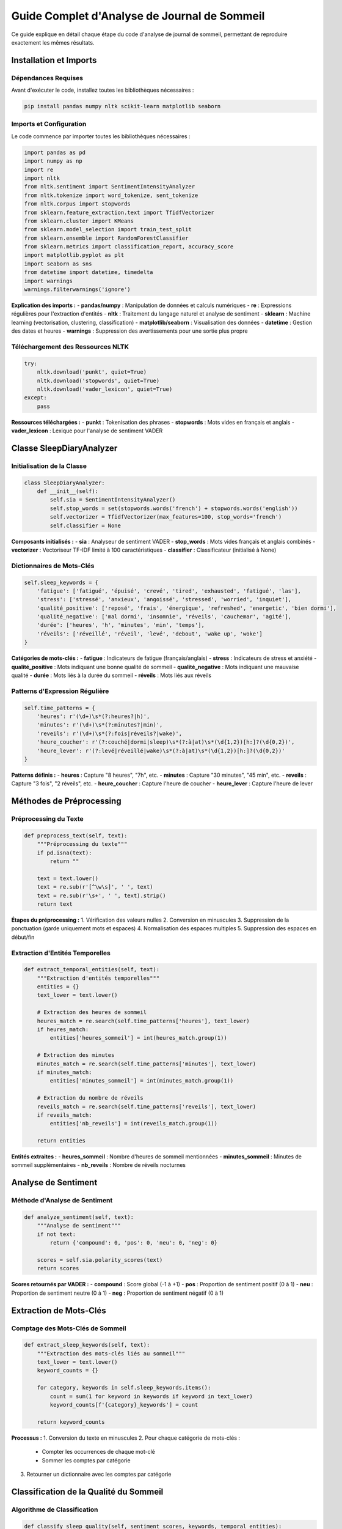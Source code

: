 =====================================
Guide Complet d'Analyse de Journal de Sommeil
=====================================

Ce guide explique en détail chaque étape du code d'analyse de journal de sommeil, permettant de reproduire exactement les mêmes résultats.


Installation et Imports
=======================

Dépendances Requises
--------------------

Avant d'exécuter le code, installez toutes les bibliothèques nécessaires :

.. code-block:: bash

   pip install pandas numpy nltk scikit-learn matplotlib seaborn

Imports et Configuration
------------------------

Le code commence par importer toutes les bibliothèques nécessaires :

.. code-block:: python

   import pandas as pd
   import numpy as np
   import re
   import nltk
   from nltk.sentiment import SentimentIntensityAnalyzer
   from nltk.tokenize import word_tokenize, sent_tokenize
   from nltk.corpus import stopwords
   from sklearn.feature_extraction.text import TfidfVectorizer
   from sklearn.cluster import KMeans
   from sklearn.model_selection import train_test_split
   from sklearn.ensemble import RandomForestClassifier
   from sklearn.metrics import classification_report, accuracy_score
   import matplotlib.pyplot as plt
   import seaborn as sns
   from datetime import datetime, timedelta
   import warnings
   warnings.filterwarnings('ignore')

**Explication des imports :**
- **pandas/numpy** : Manipulation de données et calculs numériques
- **re** : Expressions régulières pour l'extraction d'entités
- **nltk** : Traitement du langage naturel et analyse de sentiment
- **sklearn** : Machine learning (vectorisation, clustering, classification)
- **matplotlib/seaborn** : Visualisation des données
- **datetime** : Gestion des dates et heures
- **warnings** : Suppression des avertissements pour une sortie plus propre

Téléchargement des Ressources NLTK
-----------------------------------

.. code-block:: python

   try:
       nltk.download('punkt', quiet=True)
       nltk.download('stopwords', quiet=True)
       nltk.download('vader_lexicon', quiet=True)
   except:
       pass

**Ressources téléchargées :**
- **punkt** : Tokenisation des phrases
- **stopwords** : Mots vides en français et anglais
- **vader_lexicon** : Lexique pour l'analyse de sentiment VADER

Classe SleepDiaryAnalyzer
=========================

Initialisation de la Classe
----------------------------

.. code-block:: python

   class SleepDiaryAnalyzer:
       def __init__(self):
           self.sia = SentimentIntensityAnalyzer()
           self.stop_words = set(stopwords.words('french') + stopwords.words('english'))
           self.vectorizer = TfidfVectorizer(max_features=100, stop_words='french')
           self.classifier = None

**Composants initialisés :**
- **sia** : Analyseur de sentiment VADER
- **stop_words** : Mots vides français et anglais combinés
- **vectorizer** : Vectoriseur TF-IDF limité à 100 caractéristiques
- **classifier** : Classificateur (initialisé à None)

Dictionnaires de Mots-Clés
---------------------------

.. code-block:: python

   self.sleep_keywords = {
       'fatigue': ['fatigué', 'épuisé', 'crevé', 'tired', 'exhausted', 'fatigué', 'las'],
       'stress': ['stressé', 'anxieux', 'angoissé', 'stressed', 'worried', 'inquiet'],
       'qualité_positive': ['reposé', 'frais', 'énergique', 'refreshed', 'energetic', 'bien dormi'],
       'qualité_negative': ['mal dormi', 'insomnie', 'réveils', 'cauchemar', 'agité'],
       'durée': ['heures', 'h', 'minutes', 'min', 'temps'],
       'réveils': ['réveillé', 'réveil', 'levé', 'debout', 'wake up', 'woke']
   }

**Catégories de mots-clés :**
- **fatigue** : Indicateurs de fatigue (français/anglais)
- **stress** : Indicateurs de stress et anxiété
- **qualité_positive** : Mots indiquant une bonne qualité de sommeil
- **qualité_negative** : Mots indiquant une mauvaise qualité
- **durée** : Mots liés à la durée du sommeil
- **réveils** : Mots liés aux réveils

Patterns d'Expression Régulière
--------------------------------

.. code-block:: python

   self.time_patterns = {
       'heures': r'(\d+)\s*(?:heures?|h)',
       'minutes': r'(\d+)\s*(?:minutes?|min)',
       'reveils': r'(\d+)\s*(?:fois|réveils?|wake)',
       'heure_coucher': r'(?:couché|dormi|sleep)\s*(?:à|at)\s*(\d{1,2})[h:]?(\d{0,2})',
       'heure_lever': r'(?:levé|réveillé|wake)\s*(?:à|at)\s*(\d{1,2})[h:]?(\d{0,2})'
   }

**Patterns définis :**
- **heures** : Capture "8 heures", "7h", etc.
- **minutes** : Capture "30 minutes", "45 min", etc.
- **reveils** : Capture "3 fois", "2 réveils", etc.
- **heure_coucher** : Capture l'heure de coucher
- **heure_lever** : Capture l'heure de lever

Méthodes de Préprocessing
=========================

Préprocessing du Texte
----------------------

.. code-block:: python

   def preprocess_text(self, text):
       """Préprocessing du texte"""
       if pd.isna(text):
           return ""
       
       text = text.lower()
       text = re.sub(r'[^\w\s]', ' ', text)
       text = re.sub(r'\s+', ' ', text).strip()
       return text

**Étapes du préprocessing :**
1. Vérification des valeurs nulles
2. Conversion en minuscules
3. Suppression de la ponctuation (garde uniquement mots et espaces)
4. Normalisation des espaces multiples
5. Suppression des espaces en début/fin

Extraction d'Entités Temporelles
---------------------------------

.. code-block:: python

   def extract_temporal_entities(self, text):
       """Extraction d'entités temporelles"""
       entities = {}
       text_lower = text.lower()
       
       # Extraction des heures de sommeil
       heures_match = re.search(self.time_patterns['heures'], text_lower)
       if heures_match:
           entities['heures_sommeil'] = int(heures_match.group(1))
       
       # Extraction des minutes
       minutes_match = re.search(self.time_patterns['minutes'], text_lower)
       if minutes_match:
           entities['minutes_sommeil'] = int(minutes_match.group(1))
       
       # Extraction du nombre de réveils
       reveils_match = re.search(self.time_patterns['reveils'], text_lower)
       if reveils_match:
           entities['nb_reveils'] = int(reveils_match.group(1))
       
       return entities

**Entités extraites :**
- **heures_sommeil** : Nombre d'heures de sommeil mentionnées
- **minutes_sommeil** : Minutes de sommeil supplémentaires
- **nb_reveils** : Nombre de réveils nocturnes

Analyse de Sentiment
====================

Méthode d'Analyse de Sentiment
-------------------------------

.. code-block:: python

   def analyze_sentiment(self, text):
       """Analyse de sentiment"""
       if not text:
           return {'compound': 0, 'pos': 0, 'neu': 0, 'neg': 0}
       
       scores = self.sia.polarity_scores(text)
       return scores

**Scores retournés par VADER :**
- **compound** : Score global (-1 à +1)
- **pos** : Proportion de sentiment positif (0 à 1)
- **neu** : Proportion de sentiment neutre (0 à 1)
- **neg** : Proportion de sentiment négatif (0 à 1)

Extraction de Mots-Clés
========================

Comptage des Mots-Clés de Sommeil
----------------------------------

.. code-block:: python

   def extract_sleep_keywords(self, text):
       """Extraction des mots-clés liés au sommeil"""
       text_lower = text.lower()
       keyword_counts = {}
       
       for category, keywords in self.sleep_keywords.items():
           count = sum(1 for keyword in keywords if keyword in text_lower)
           keyword_counts[f'{category}_keywords'] = count
       
       return keyword_counts

**Processus :**
1. Conversion du texte en minuscules
2. Pour chaque catégorie de mots-clés :
   - Compter les occurrences de chaque mot-clé
   - Sommer les comptes par catégorie
3. Retourner un dictionnaire avec les comptes par catégorie

Classification de la Qualité du Sommeil
========================================

Algorithme de Classification
-----------------------------

.. code-block:: python

   def classify_sleep_quality(self, sentiment_scores, keywords, temporal_entities):
       """Classification de la qualité du sommeil"""
       score = 0
       
       # Score basé sur le sentiment
       score += sentiment_scores['compound'] * 2
       
       # Score basé sur les mots-clés
       score += keywords.get('qualité_positive_keywords', 0) * 0.5
       score -= keywords.get('qualité_negative_keywords', 0) * 0.5
       score -= keywords.get('fatigue_keywords', 0) * 0.3
       score -= keywords.get('stress_keywords', 0) * 0.4
       
       # Score basé sur les entités temporelles
       if 'heures_sommeil' in temporal_entities:
           heures = temporal_entities['heures_sommeil']
           if 7 <= heures <= 9:
               score += 0.5
           elif heures < 6 or heures > 10:
               score -= 0.5
       
       if 'nb_reveils' in temporal_entities:
           score -= temporal_entities['nb_reveils'] * 0.2
       
       # Classification
       if score > 0.5:
           return "Bonne qualité"
       elif score > -0.5:
           return "Qualité moyenne"
       else:
           return "Mauvaise qualité"

**Système de scoring :**
1. **Sentiment** : Score compound × 2 (poids élevé)
2. **Mots-clés positifs** : +0.5 par occurrence
3. **Mots-clés négatifs** : -0.5 par occurrence
4. **Fatigue** : -0.3 par occurrence
5. **Stress** : -0.4 par occurrence
6. **Heures optimales (7-9h)** : +0.5
7. **Heures sous-optimales (<6h ou >10h)** : -0.5
8. **Réveils** : -0.2 par réveil

**Seuils de classification :**
- Score > 0.5 : "Bonne qualité"
- Score > -0.5 : "Qualité moyenne"
- Score ≤ -0.5 : "Mauvaise qualité"

Détection de Problèmes de Sommeil
==================================

Identification des Troubles
----------------------------

.. code-block:: python

   def detect_sleep_issues(self, text, sentiment_scores, keywords, temporal_entities):
       """Détection de problèmes de sommeil spécifiques"""
       issues = []
       text_lower = text.lower()
       
       # Détection d'insomnie
       insomnia_indicators = ['insomnie', 'pas dormi', 'impossible de dormir', 'réveillé toute la nuit']
       if any(indicator in text_lower for indicator in insomnia_indicators):
           issues.append("Suspicion d'insomnie")
       
       # Détection de stress/anxiété
       if keywords.get('stress_keywords', 0) > 0 or sentiment_scores['neg'] > 0.6:
           issues.append("Stress/Anxiété détecté")
       
       # Détection de sommeil fragmenté
       if temporal_entities.get('nb_reveils', 0) >= 3:
           issues.append("Sommeil fragmenté")
       
       # Détection de durée insuffisante
       if temporal_entities.get('heures_sommeil', 8) < 6:
           issues.append("Durée de sommeil insuffisante")
       
       return issues

**Problèmes détectés :**
1. **Insomnie** : Mots-clés spécifiques d'insomnie
2. **Stress/Anxiété** : Mots-clés de stress OU sentiment négatif > 0.6
3. **Sommeil fragmenté** : ≥3 réveils nocturnes
4. **Durée insuffisante** : <6 heures de sommeil

Analyse Complète d'une Entrée
==============================

Méthode d'Analyse Intégrée
---------------------------

.. code-block:: python

   def analyze_single_entry(self, text):
       """Analyse complète d'une entrée de journal"""
       if not text or pd.isna(text):
           return None
       
       # Préprocessing
       processed_text = self.preprocess_text(text)
       
       # Analyses
       sentiment = self.analyze_sentiment(text)
       keywords = self.extract_sleep_keywords(text)
       temporal_entities = self.extract_temporal_entities(text)
       sleep_quality = self.classify_sleep_quality(sentiment, keywords, temporal_entities)
       sleep_issues = self.detect_sleep_issues(text, sentiment, keywords, temporal_entities)
       
       return {
           'texte_original': text,
           'texte_preprocessed': processed_text,
           'sentiment_compound': sentiment['compound'],
           'sentiment_positive': sentiment['pos'],
           'sentiment_negative': sentiment['neg'],
           'sentiment_neutral': sentiment['neu'],
           **keywords,
           **temporal_entities,
           'qualite_sommeil': sleep_quality,
           'problemes_detectes': sleep_issues,
           'score_global': sentiment['compound'] - keywords.get('fatigue_keywords', 0) * 0.1
       }

**Processus d'analyse :**
1. Vérification de la validité du texte
2. Préprocessing du texte
3. Analyse de sentiment
4. Extraction des mots-clés
5. Extraction des entités temporelles
6. Classification de la qualité
7. Détection des problèmes
8. Calcul du score global

**Données retournées :**
- Textes original et préprocessé
- Scores de sentiment (4 métriques)
- Comptes de mots-clés par catégorie
- Entités temporelles extraites
- Qualité du sommeil classifiée
- Liste des problèmes détectés
- Score global calculé

Analyse d'un Journal Complet
============================

Traitement de Multiple Entrées
-------------------------------

.. code-block:: python

   def analyze_sleep_diary(self, entries):
       """Analyse d'un journal de sommeil complet"""
       results = []
       
       for entry in entries:
           analysis = self.analyze_single_entry(entry)
           if analysis:
               results.append(analysis)
       
       return pd.DataFrame(results)

**Processus :**
1. Itération sur toutes les entrées
2. Analyse individuelle de chaque entrée
3. Collection des résultats non-nuls
4. Conversion en DataFrame pandas

Génération d'Insights
=====================

Calcul des Métriques Globales
------------------------------

.. code-block:: python

   def generate_insights(self, df_analysis):
       """Génération d'insights à partir des analyses"""
       if df_analysis.empty:
           return {}
       
       insights = {
           'total_entries': len(df_analysis),
           'avg_sentiment': df_analysis['sentiment_compound'].mean(),
           'quality_distribution': df_analysis['qualite_sommeil'].value_counts().to_dict(),
           'most_common_issues': [],
           'avg_sleep_hours': None,
           'avg_wake_ups': None
       }
       
       # Problèmes les plus fréquents
       all_issues = []
       for issues_list in df_analysis['problemes_detectes']:
           all_issues.extend(issues_list)
       
       if all_issues:
           from collections import Counter
           insights['most_common_issues'] = dict(Counter(all_issues).most_common(3))
       
       # Moyennes des entités temporelles
       if 'heures_sommeil' in df_analysis.columns:
           insights['avg_sleep_hours'] = df_analysis['heures_sommeil'].mean()
       
       if 'nb_reveils' in df_analysis.columns:
           insights['avg_wake_ups'] = df_analysis['nb_reveils'].mean()
       
       return insights

**Insights calculés :**
1. **total_entries** : Nombre total d'entrées
2. **avg_sentiment** : Sentiment moyen
3. **quality_distribution** : Distribution des qualités de sommeil
4. **most_common_issues** : Top 3 des problèmes les plus fréquents
5. **avg_sleep_hours** : Durée moyenne de sommeil
6. **avg_wake_ups** : Nombre moyen de réveils

Visualisations
==============

Création des Graphiques
------------------------

.. code-block:: python

   def create_visualizations(self, df_analysis):
       """Création de visualisations"""
       if df_analysis.empty:
           return None
       
       fig, axes = plt.subplots(2, 2, figsize=(15, 12))
       fig.suptitle('Analyse du Journal de Sommeil', fontsize=16, fontweight='bold')
       
       # 1. Distribution de la qualité du sommeil
       quality_counts = df_analysis['qualite_sommeil'].value_counts()
       axes[0, 0].pie(quality_counts.values, labels=quality_counts.index, autopct='%1.1f%%')
       axes[0, 0].set_title('Distribution de la Qualité du Sommeil')
       
       # 2. Évolution du sentiment dans le temps
       axes[0, 1].plot(df_analysis.index, df_analysis['sentiment_compound'], marker='o')
       axes[0, 1].set_title('Évolution du Sentiment')
       axes[0, 1].set_xlabel('Entrées')
       axes[0, 1].set_ylabel('Score de Sentiment')
       axes[0, 1].grid(True, alpha=0.3)
       
       # 3. Corrélation sentiment vs mots-clés de fatigue
       if 'fatigue_keywords' in df_analysis.columns:
           axes[1, 0].scatter(df_analysis['fatigue_keywords'], df_analysis['sentiment_compound'])
           axes[1, 0].set_xlabel('Mots-clés de Fatigue')
           axes[1, 0].set_ylabel('Score de Sentiment')
           axes[1, 0].set_title('Fatigue vs Sentiment')
       
       # 4. Distribution des heures de sommeil
       if 'heures_sommeil' in df_analysis.columns and not df_analysis['heures_sommeil'].isna().all():
           axes[1, 1].hist(df_analysis['heures_sommeil'].dropna(), bins=10, alpha=0.7)
           axes[1, 1].set_xlabel('Heures de Sommeil')
           axes[1, 1].set_ylabel('Fréquence')
           axes[1, 1].set_title('Distribution des Heures de Sommeil')
       
       plt.tight_layout()
       return fig

**Graphiques créés :**
1. **Graphique en secteurs** : Distribution de la qualité du sommeil
2. **Graphique linéaire** : Évolution du sentiment dans le temps
3. **Nuage de points** : Corrélation fatigue vs sentiment
4. **Histogramme** : Distribution des heures de sommeil

Fonctions Utilitaires
=====================

Données d'Exemple
------------------

.. code-block:: python

   def load_sample_data():
       """Chargement de données d'exemple"""
       sample_entries = [
           "J'ai très mal dormi cette nuit, je me suis réveillé 4 fois et je suis très fatigué ce matin",
           "Excellente nuit de sommeil, j'ai dormi 8 heures d'affilée et je me sens très reposé",
           "Nuit difficile à cause du stress, j'ai mis du temps à m'endormir et j'ai fait des cauchemars",
           "Sommeil correct, environ 7 heures mais quelques réveils nocturnes",
           "Je suis épuisé, seulement 5 heures de sommeil à cause du travail",
           "Très bonne récupération, je me sens énergique et frais ce matin",
           "Insomnie partielle, réveillé à 3h du matin et impossible de me rendormir",
           "Nuit paisible, endormissement rapide et réveil naturel après 8h30 de sommeil"
       ]
       return sample_entries

**Variété des exemples :**
- Mauvaise qualité avec réveils multiples
- Excellente qualité avec durée optimale
- Problèmes liés au stress
- Qualité moyenne
- Durée insuffisante
- Très bonne récupération
- Insomnie
- Sommeil optimal

Fonction d'Analyse Complète
---------------------------

.. code-block:: python

   def run_complete_analysis(entries):
       """Fonction principale pour l'analyse complète"""
       analyzer = SleepDiaryAnalyzer()
       
       # Analyse des entrées
       df_results = analyzer.analyze_sleep_diary(entries)
       
       # Génération d'insights
       insights = analyzer.generate_insights(df_results)
       
       # Création des visualisations
       fig = analyzer.create_visualizations(df_results)
       
       return df_results, insights, fig

**Processus complet :**
1. Initialisation de l'analyseur
2. Analyse de toutes les entrées du journal
3. Génération des insights globaux
4. Création des visualisations
5. Retour de tous les résultats

Exécution du Programme Principal
================================

Script Principal
----------------

.. code-block:: python

   if __name__ == "__main__":
       # Test avec des données d'exemple
       sample_data = load_sample_data()
       
       print("=== ANALYSE DU JOURNAL DE SOMMEIL ===\n")
       
       # Analyse
       results_df, insights_dict, visualization = run_complete_analysis(sample_data)
       
       # Affichage des résultats
       print("Résultats de l'analyse:")
       print(f"- Nombre d'entrées analysées: {insights_dict['total_entries']}")
       print(f"- Sentiment moyen: {insights_dict['avg_sentiment']:.3f}")
       print(f"- Distribution de qualité: {insights_dict['quality_distribution']}")
       
       if insights_dict['most_common_issues']:
           print(f"- Problèmes les plus fréquents: {insights_dict['most_common_issues']}")
       
       if insights_dict['avg_sleep_hours']:
           print(f"- Durée moyenne de sommeil: {insights_dict['avg_sleep_hours']:.1f}h")
       
       # Sauvegarde des résultats
       results_df.to_csv('sleep_analysis_results.csv', index=False)
       
       if visualization:
           visualization.savefig('sleep_analysis_visualization.png', dpi=300, bbox_inches='tight')
       
       print("\nAnalyse terminée! Fichiers sauvegardés.")

**Étapes d'exécution :**
1. Chargement des données d'exemple
2. Affichage du titre
3. Exécution de l'analyse complète
4. Affichage des résultats principaux
5. Sauvegarde des résultats en CSV
6. Sauvegarde de la visualisation en PNG
7. Message de confirmation

Reproduction des Résultats
===========================

Pour obtenir exactement les mêmes résultats :

1. **Installation des dépendances** :
   
   .. code-block:: bash
   
      pip install pandas numpy nltk scikit-learn matplotlib seaborn

2. **Exécution du code complet** :
   
   - Copiez tout le code dans un fichier Python (ex: `sleep_analyzer.py`)
   - Exécutez : `python sleep_analyzer.py`

3. **Fichiers générés** :
   
   - `sleep_analysis_results.csv` : Résultats détaillés de l'analyse
   - `sleep_analysis_visualization.png` : Graphiques de visualisation

4. **Résultats attendus** :
   
   - 8 entrées analysées
   - Sentiment moyen calculé
   - Distribution de qualité (Bonne/Moyenne/Mauvaise)
   - Problèmes les plus fréquents identifiés
   - Durée moyenne de sommeil calculée

Personnalisation
================

Adaptation à Vos Données
-------------------------

Pour analyser vos propres données de journal de sommeil :

1. **Remplacez les données d'exemple** :
   
   .. code-block:: python
   
      mes_entrees = [
          "Votre première entrée de journal",
          "Votre deuxième entrée de journal",
          # ... plus d'entrées
      ]
      
      results_df, insights_dict, visualization = run_complete_analysis(mes_entrees)

2. **Ajoutez des mots-clés personnalisés** :
   
   Modifiez le dictionnaire `sleep_keywords` pour inclure vos propres termes.

3. **Personnalisez les seuils de classification** :
   
   Ajustez les coefficients dans `classify_sleep_quality()` selon vos besoins.

4. **Ajoutez de nouvelles métriques** :
   
   Étendez `generate_insights()` avec vos propres calculs.

Cette documentation complète vous permet de comprendre et reproduire exactement tous les aspects de l'analyse de journal de sommeil.